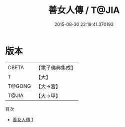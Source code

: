 #+TITLE: 善女人傳 / T@JIA

#+DATE: 2015-08-30 22:19:41.370193
* 版本
 |     CBETA|【電子佛典集成】|
 |         T|【大】     |
 |    T@GONG|【大→宮】   |
 |     T@JIA|【大→甲】   |
目次
 - [[file:KR6r0085_001.txt][善女人傳 1]]
